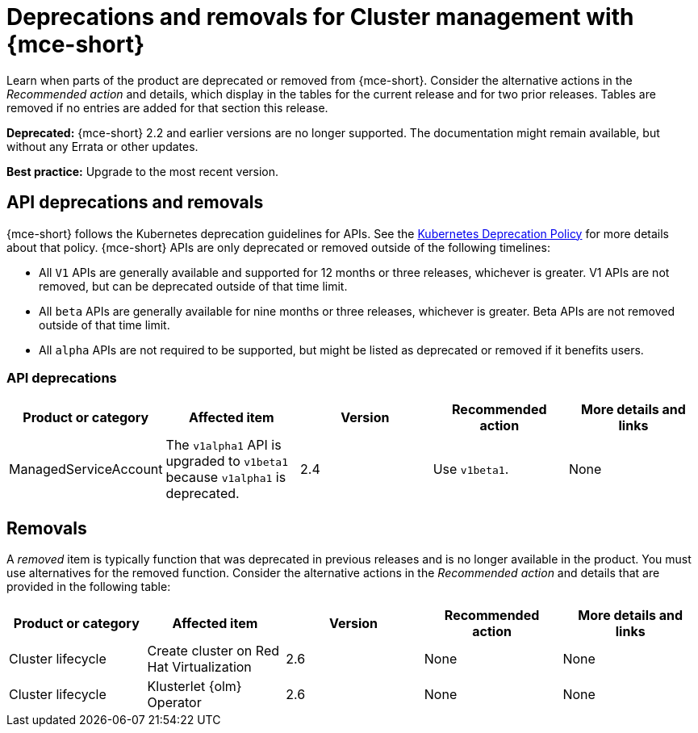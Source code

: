 
[#deprecations-removals-cluster-mce]
= Deprecations and removals for Cluster management with {mce-short}

Learn when parts of the product are deprecated or removed from {mce-short}. Consider the alternative actions in the _Recommended action_ and details, which display in the tables for the current release and for two prior releases. Tables are removed if no entries are added for that section this release.

*Deprecated:* {mce-short} 2.2 and earlier versions are no longer supported. The documentation might remain available, but without any Errata or other updates.

*Best practice:* Upgrade to the most recent version.

[#api-deprecations-info-cluster]
== API deprecations and removals

{mce-short} follows the Kubernetes deprecation guidelines for APIs. See the link:https://kubernetes.io/docs/reference/using-api/deprecation-policy/[Kubernetes Deprecation Policy] for more details about that policy. {mce-short} APIs are only deprecated or removed outside of the following timelines:

  - All `V1` APIs are generally available and supported for 12 months or three releases, whichever is greater. V1 APIs are not removed, but can be deprecated outside of that time limit.
  - All `beta` APIs are generally available for nine months or three releases, whichever is greater. Beta APIs are not removed outside of that time limit.
  - All `alpha` APIs are not required to be supported, but might be listed as deprecated or removed if it benefits users.

[#api-deprecations-cluster]
=== API deprecations

|===
| Product or category | Affected item | Version | Recommended action | More details and links

| ManagedServiceAccount
| The `v1alpha1` API is upgraded to `v1beta1` because `v1alpha1` is deprecated.
| 2.4
| Use `v1beta1`.
| None

|===

//[#api-removals-cluster]
//=== API removals

//|===
//| Product or category | Affected item | Version | Recommended action | More details and links
//|===

//[#deprecations-cluster]
//== Deprecations

//A _deprecated_ component, feature, or service is supported, but no longer recommended for use and might become obsolete in future releases. Consider the alternative actions in the _Recommended action_ and details that are provided in the following table:

[#removals]
== Removals

A _removed_ item is typically function that was deprecated in previous releases and is no longer available in the product. You must use alternatives for the removed function. Consider the alternative actions in the _Recommended action_ and details that are provided in the following table:

|===
|Product or category | Affected item | Version | Recommended action | More details and links

| Cluster lifecycle
| Create cluster on Red Hat Virtualization
| 2.6
| None
| None

| Cluster lifecycle
| Klusterlet {olm} Operator
| 2.6
| None
| None
|===

